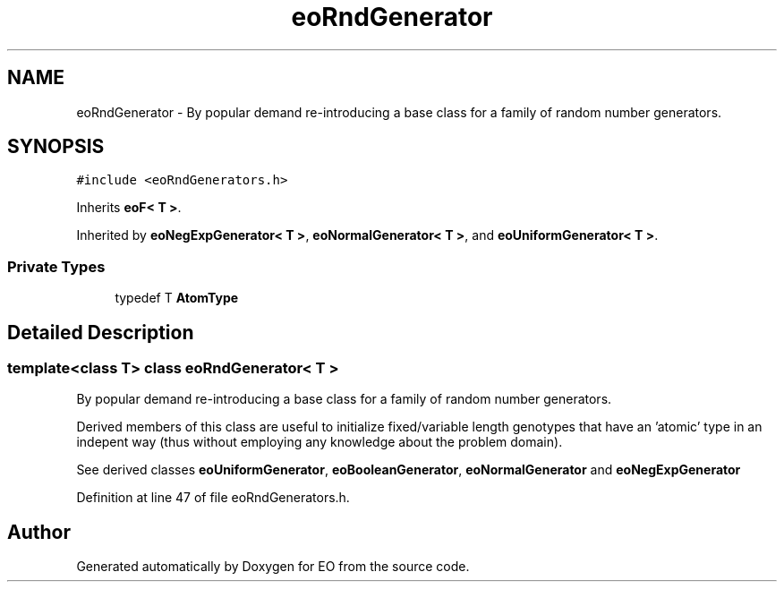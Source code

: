 .TH "eoRndGenerator" 3 "19 Oct 2006" "Version 0.9.4-cvs" "EO" \" -*- nroff -*-
.ad l
.nh
.SH NAME
eoRndGenerator \- By popular demand re-introducing a base class for a family of random number generators.  

.PP
.SH SYNOPSIS
.br
.PP
\fC#include <eoRndGenerators.h>\fP
.PP
Inherits \fBeoF< T >\fP.
.PP
Inherited by \fBeoNegExpGenerator< T >\fP, \fBeoNormalGenerator< T >\fP, and \fBeoUniformGenerator< T >\fP.
.PP
.SS "Private Types"

.in +1c
.ti -1c
.RI "typedef T \fBAtomType\fP"
.br
.in -1c
.SH "Detailed Description"
.PP 

.SS "template<class T> class eoRndGenerator< T >"
By popular demand re-introducing a base class for a family of random number generators. 

Derived members of this class are useful to initialize fixed/variable length genotypes that have an 'atomic' type in an indepent way (thus without employing any knowledge about the problem domain).
.PP
See derived classes \fBeoUniformGenerator\fP, \fBeoBooleanGenerator\fP, \fBeoNormalGenerator\fP and \fBeoNegExpGenerator\fP 
.PP
Definition at line 47 of file eoRndGenerators.h.

.SH "Author"
.PP 
Generated automatically by Doxygen for EO from the source code.

